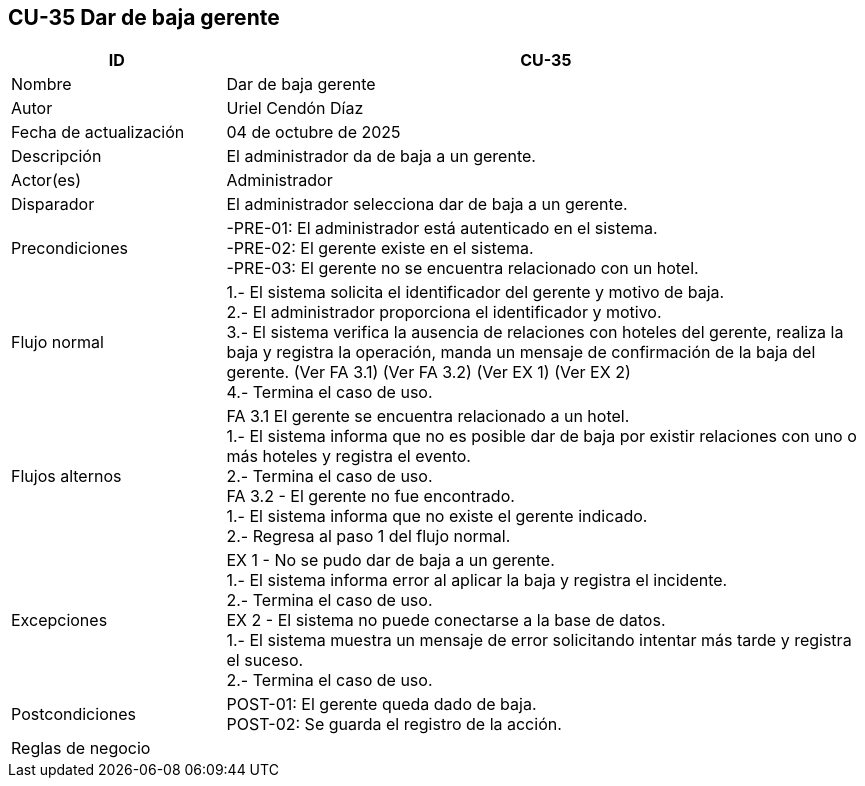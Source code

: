 == CU-35 Dar de baja gerente
[cols="25,~",options="header"]
|===
| ID | CU-35
| Nombre | Dar de baja gerente
| Autor | Uriel Cendón Díaz
| Fecha de actualización | 04 de octubre de 2025
| Descripción | El administrador da de baja a un gerente.
| Actor(es) | Administrador
| Disparador | El administrador selecciona dar de baja a un gerente.
| Precondiciones | -PRE-01: El administrador está autenticado en el sistema. +
-PRE-02: El gerente existe en el sistema. +
-PRE-03: El gerente no se encuentra relacionado con un hotel.
| Flujo normal |
1.- El sistema solicita el identificador del gerente y motivo de baja. +
2.- El administrador proporciona el identificador y motivo. +
3.- El sistema verifica la ausencia de relaciones con hoteles del gerente, realiza la baja y registra la operación, manda un mensaje de confirmación de la baja del gerente. (Ver FA 3.1) (Ver FA 3.2) (Ver EX 1) (Ver EX 2) +
4.- Termina el caso de uso.
| Flujos alternos |
FA 3.1 El gerente se encuentra relacionado a un hotel. +
1.- El sistema informa que no es posible dar de baja por existir relaciones con uno o más hoteles y registra el evento. +
2.- Termina el caso de uso. +
FA 3.2 - El gerente no fue encontrado. +
1.- El sistema informa que no existe el gerente indicado. +
2.- Regresa al paso 1 del flujo normal. +
| Excepciones |
EX 1 - No se pudo dar de baja a un gerente. +
1.- El sistema informa error al aplicar la baja y registra el incidente. +
2.- Termina el caso de uso. +
EX 2 - El sistema no puede conectarse a la base de datos. +
1.- El sistema muestra un mensaje de error solicitando intentar más tarde y registra el suceso. +
2.- Termina el caso de uso.
| Postcondiciones | POST-01: El gerente queda dado de baja. +
POST-02: Se guarda el registro de la acción.
|Reglas de negocio|
|===
